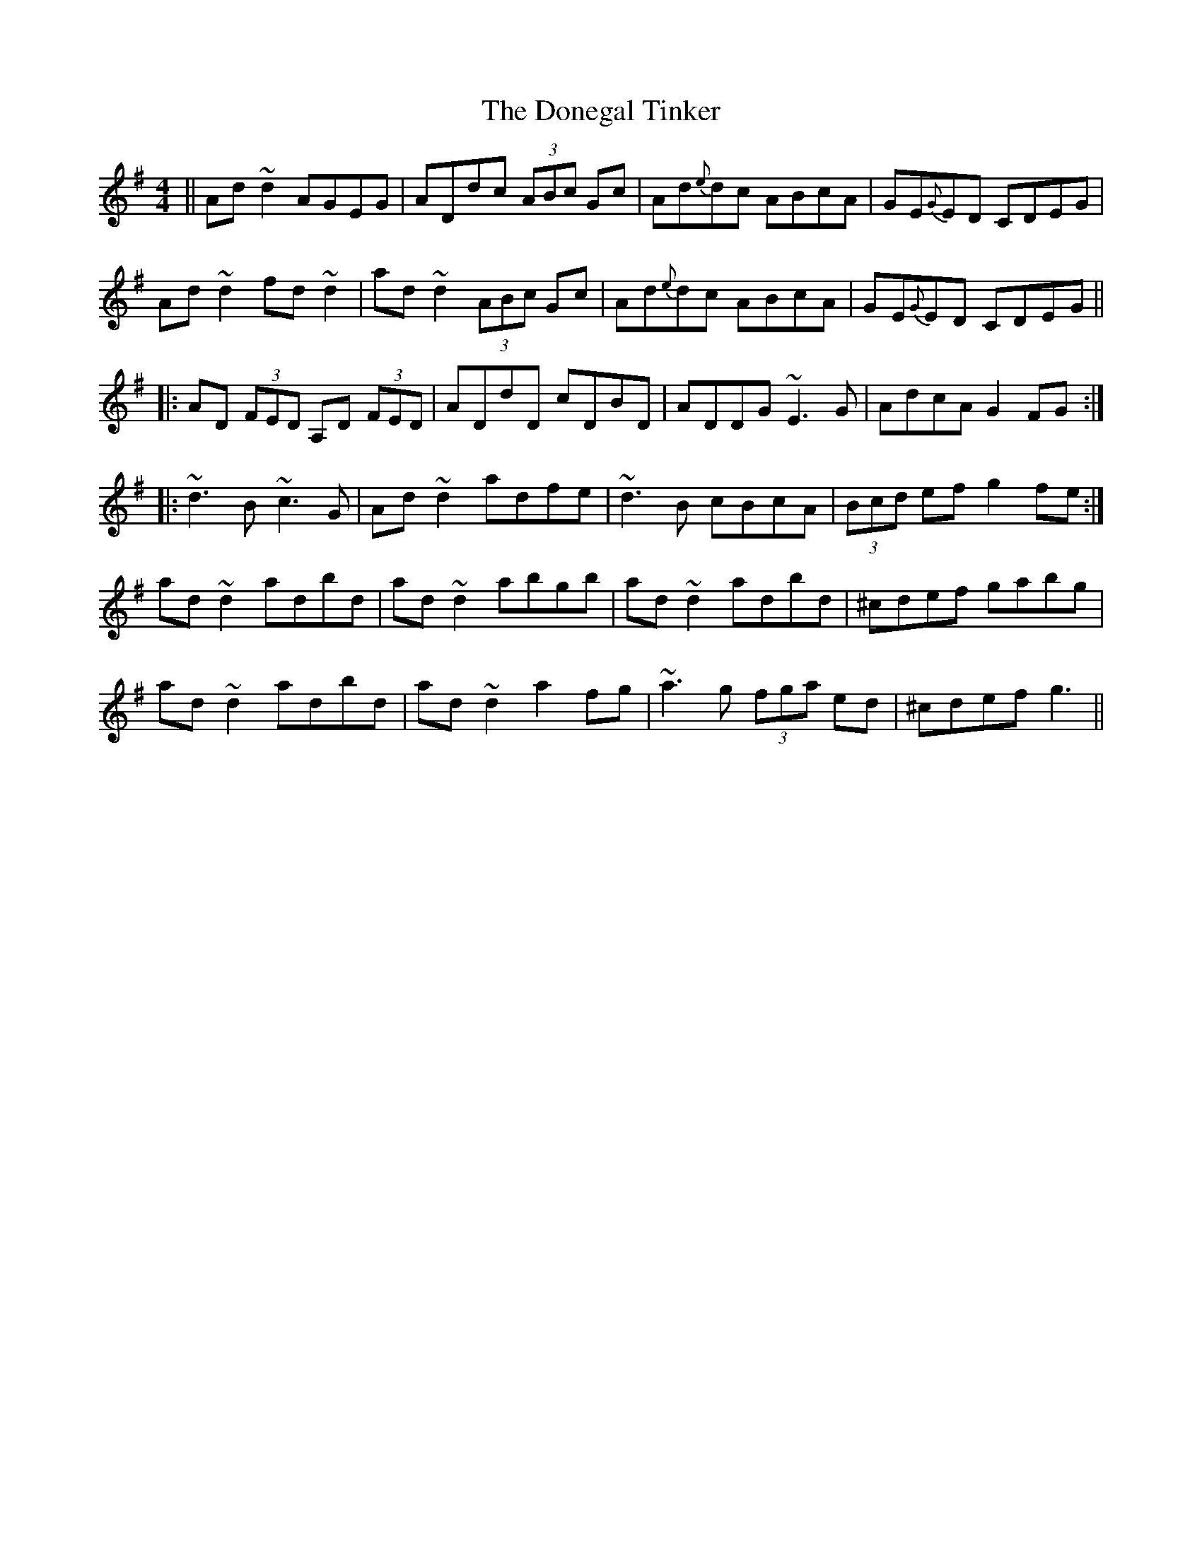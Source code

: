 X: 10451
T: Donegal Tinker, The
R: reel
M: 4/4
K: Dmixolydian
||Ad~d2 AGEG|ADdc (3ABc Gc|Ad{e}dc ABcA|GE{G}ED CDEG|
Ad~d2 fd~d2|ad~d2 (3 ABc Gc|Ad{e}dc ABcA|GE{G}ED CDEG||
|:AD (3FED A,D (3FED|ADdD cDBD|ADDG ~E3G|AdcA G2FG:|
|:~d3B ~c3G|Ad~d2 adfe|~d3B cBcA|(3Bcd ef g2 fe:|
ad~d2 adbd|ad~d2 abgb|ad~d2 adbd|^cdef gabg|
ad~d2 adbd|ad~d2 a2 fg|~a3g (3fga ed|^cdef g3||


